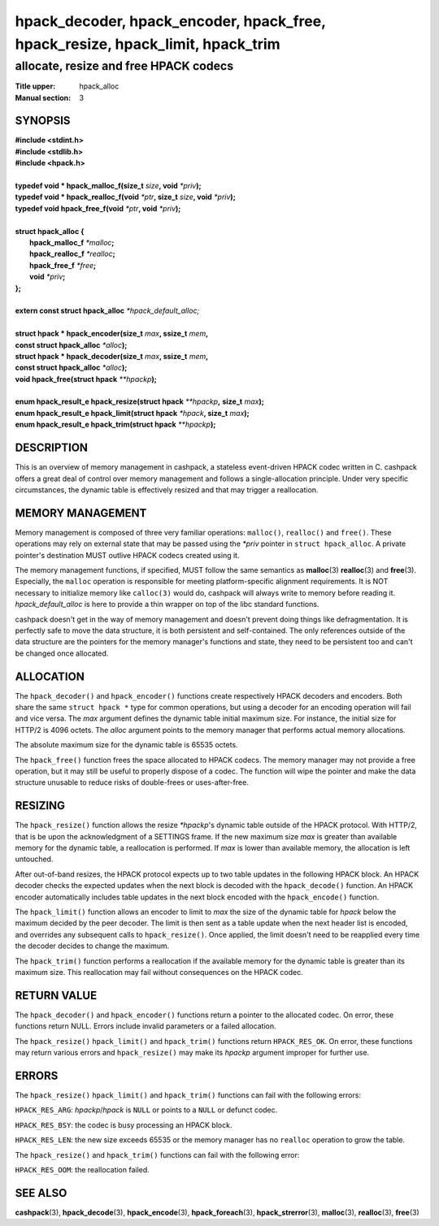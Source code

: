 .. Copyright (c) 2016 Dridi Boukelmoune
.. All rights reserved.
..
.. Redistribution and use in source and binary forms, with or without
.. modification, are permitted provided that the following conditions
.. are met:
.. 1. Redistributions of source code must retain the above copyright
..    notice, this list of conditions and the following disclaimer.
.. 2. Redistributions in binary form must reproduce the above copyright
..    notice, this list of conditions and the following disclaimer in the
..    documentation and/or other materials provided with the distribution.
..
.. THIS SOFTWARE IS PROVIDED BY THE AUTHOR AND CONTRIBUTORS ``AS IS'' AND
.. ANY EXPRESS OR IMPLIED WARRANTIES, INCLUDING, BUT NOT LIMITED TO, THE
.. IMPLIED WARRANTIES OF MERCHANTABILITY AND FITNESS FOR A PARTICULAR PURPOSE
.. ARE DISCLAIMED.  IN NO EVENT SHALL AUTHOR OR CONTRIBUTORS BE LIABLE
.. FOR ANY DIRECT, INDIRECT, INCIDENTAL, SPECIAL, EXEMPLARY, OR CONSEQUENTIAL
.. DAMAGES (INCLUDING, BUT NOT LIMITED TO, PROCUREMENT OF SUBSTITUTE GOODS
.. OR SERVICES; LOSS OF USE, DATA, OR PROFITS; OR BUSINESS INTERRUPTION)
.. HOWEVER CAUSED AND ON ANY THEORY OF LIABILITY, WHETHER IN CONTRACT, STRICT
.. LIABILITY, OR TORT (INCLUDING NEGLIGENCE OR OTHERWISE) ARISING IN ANY WAY
.. OUT OF THE USE OF THIS SOFTWARE, EVEN IF ADVISED OF THE POSSIBILITY OF
.. SUCH DAMAGE.

===============================================================================
hpack_decoder, hpack_encoder, hpack_free, hpack_resize, hpack_limit, hpack_trim
===============================================================================

--------------------------------------
allocate, resize and free HPACK codecs
--------------------------------------

:Title upper: hpack_alloc
:Manual section: 3

SYNOPSIS
========

| **#include <stdint.h>**
| **#include <stdlib.h>**
| **#include <hpack.h>**
|
| **typedef void \* hpack_malloc_f(size_t** *size*\ **, void** *\*priv*\ **);**
| **typedef void \* hpack_realloc_f(void** *\*ptr*\ **, size_t** *size*\ **, \
    void** *\*priv*\ **);**
| **typedef void   hpack_free_f(void** *\*ptr*\ **, void** *\*priv*\ **);**
|
| **struct hpack_alloc {**
|     **hpack_malloc_f**  *\*malloc*\ **;**
|     **hpack_realloc_f** *\*realloc*\ **;**
|     **hpack_free_f**    *\*free*\ **;**
|     **void**            *\*priv*\ **;**
| **};**
|
| **extern const struct hpack_alloc** *\*hpack_default_alloc;*
|
| **struct hpack * hpack_encoder(size_t** *max*\ **, ssize_t** *mem*\ **,**
| **\     const struct hpack_alloc** *\*alloc*\ **);**
| **struct hpack * hpack_decoder(size_t** *max*\ **, ssize_t** *mem*\ **,**
| **\     const struct hpack_alloc** *\*alloc*\ **);**
| **void hpack_free(struct hpack** *\**hpackp*\ **);**
|
| **enum hpack_result_e hpack_resize(struct hpack** *\*\*hpackp*\ **,** \
    **size_t** *max*\ **);**
| **enum hpack_result_e hpack_limit(struct hpack** *\*hpack*\ **, size_t** \
    *max*\ **);**
| **enum hpack_result_e hpack_trim(struct hpack** *\*\*hpackp*\ **);**

DESCRIPTION
===========

This is an overview of memory management in cashpack, a stateless event-driven
HPACK codec written in C. cashpack offers a great deal of control over memory
management and follows a single-allocation principle. Under very specific
circumstances, the dynamic table is effectively resized and that may trigger a
reallocation.

.. TODO: once possible, document how to fully prevent reallocations

MEMORY MANAGEMENT
=================

Memory management is composed of three very familiar operations: ``malloc()``,
``realloc()`` and ``free()``. These operations may rely on external state that
may be passed using the *\*priv* pointer in ``struct hpack_alloc``. A private
pointer's destination MUST outlive HPACK codecs created using it.

The memory management functions, if specified, MUST follow the same semantics
as **malloc**\(3) **realloc**\(3) and **free**\(3). Especially, the ``malloc``
operation is responsible for meeting platform-specific alignment requirements.
It is NOT necessary to initialize memory like ``calloc(3)`` would do, cashpack
will always write to memory before reading it. *hpack_default_alloc* is here
to provide a thin wrapper on top of the libc standard functions.

cashpack doesn't get in the way of memory management and doesn't prevent doing
things like defragmentation. It is perfectly safe to move the data structure,
it is both persistent and self-contained. The only references outside of the
data structure are the pointers for the memory manager's functions and state,
they need to be persistent too and can't be changed once allocated.

ALLOCATION
==========

The ``hpack_decoder()`` and ``hpack_encoder()`` functions create respectively
HPACK decoders and encoders. Both  share the same ``struct hpack *`` type for
common operations, but using a decoder for an encoding operation will fail and
vice versa. The *max* argument defines the dynamic table initial maximum size.
For instance, the initial size for HTTP/2 is 4096 octets. The *alloc* argument
points to the memory manager that performs actual memory allocations.

The absolute maximum size for the dynamic table is 65535 octets.

The ``hpack_free()`` function frees the space allocated to HPACK codecs. The
memory manager may not provide a free operation, but it may still be useful to
properly dispose of a codec. The function will wipe the pointer and make the
data structure unusable to reduce risks of double-frees or uses-after-free.

RESIZING
========

The ``hpack_resize()`` function allows the resize *\*hpackp*'s dynamic table
outside of the HPACK protocol. With HTTP/2, that is be upon the acknowledgment
of a SETTINGS frame. If the new maximum size *max* is greater than available
memory for the dynamic table, a reallocation is performed. If *max* is lower
than available memory, the allocation is left untouched.

After out-of-band resizes, the HPACK protocol expects up to two table updates
in the following HPACK block. An HPACK decoder checks the expected updates
when the next block is decoded with the ``hpack_decode()`` function. An HPACK
encoder automatically includes table updates in the next block encoded with
the ``hpack_encode()`` function.

The ``hpack_limit()`` function allows an encoder to limit to *max* the size of
the dynamic table for *hpack* below the maximum decided by the peer decoder.
The limit is then sent as a table update when the next header list is encoded,
and overrides any subsequent calls to ``hpack_resize()``. Once applied, the
limit doesn't need to be reapplied every time the decoder decides to change
the maximum.

The ``hpack_trim()`` function performs a reallocation if the available memory
for the dynamic table is greater than its maximum size. This reallocation may
fail without consequences on the HPACK codec.

RETURN VALUE
============

The ``hpack_decoder()`` and ``hpack_encoder()`` functions return a pointer to
the allocated codec. On error, these functions return NULL. Errors include
invalid parameters or a failed allocation.

The ``hpack_resize()`` ``hpack_limit()`` and ``hpack_trim()`` functions return
``HPACK_RES_OK``. On error, these functions may return various errors and
``hpack_resize()`` may make its *hpackp* argument improper for further use.

ERRORS
======

The ``hpack_resize()`` ``hpack_limit()`` and ``hpack_trim()`` functions can
fail with the following errors:

``HPACK_RES_ARG``: *hpackp*/*hpack* is ``NULL`` or points to a ``NULL`` or
defunct codec.

``HPACK_RES_BSY``: the codec is busy processing an HPACK block.

``HPACK_RES_LEN``: the new size exceeds 65535 or the memory manager has no
``realloc`` operation to grow the table.

The ``hpack_resize()`` and ``hpack_trim()`` functions can fail with the
following error:

``HPACK_RES_OOM``: the reallocation failed.

SEE ALSO
========

**cashpack**\(3),
**hpack_decode**\(3),
**hpack_encode**\(3),
**hpack_foreach**\(3),
**hpack_strerror**\(3),
**malloc**\(3),
**realloc**\(3),
**free**\(3)
